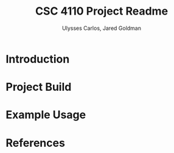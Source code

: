 #+TITLE: CSC 4110 Project Readme
#+AUTHOR: Ulysses Carlos, Jared Goldman
#+DATE:

* Introduction
* Project Build
* Example Usage
* References
